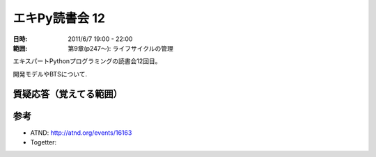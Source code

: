 ===================
エキPy読書会 12
===================

:日時: 2011/6/7 19:00 - 22:00
:範囲: 第9章(p247～): ライフサイクルの管理

エキスパートPythonプログラミングの読書会12回目。

開発モデルやBTSについて.


質疑応答（覚えてる範囲）
========================

.. * Q: ...
..     * A: ...


参考
======

* ATND: http://atnd.org/events/16163
* Togetter: 

